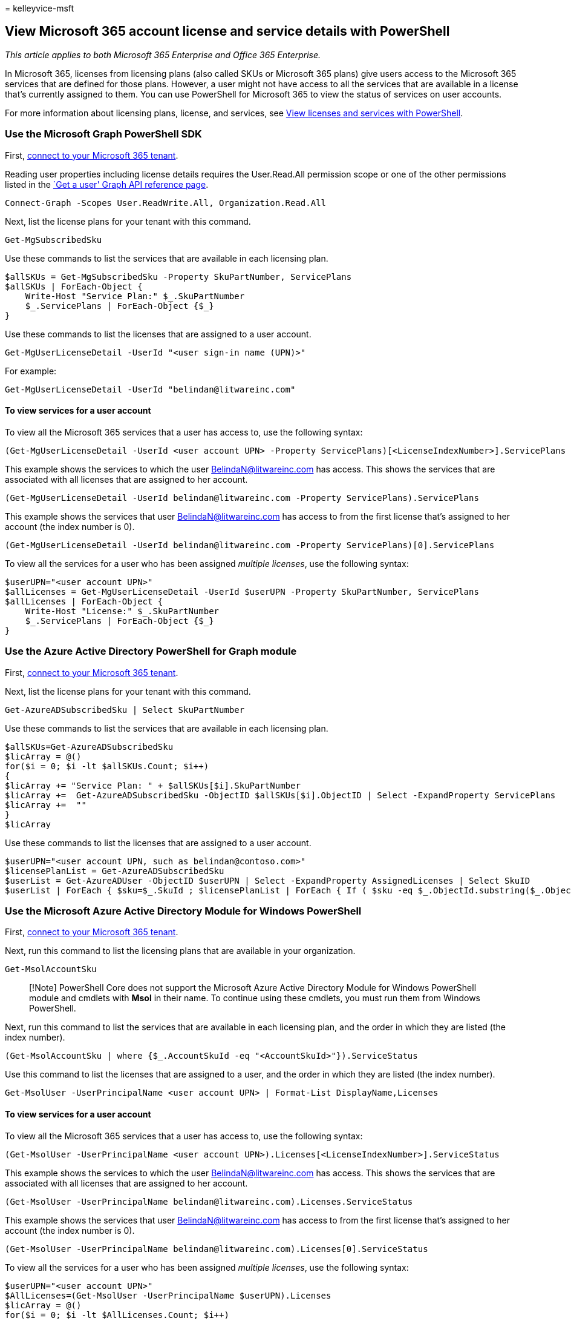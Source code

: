 = 
kelleyvice-msft

== View Microsoft 365 account license and service details with PowerShell

_This article applies to both Microsoft 365 Enterprise and Office 365
Enterprise._

In Microsoft 365, licenses from licensing plans (also called SKUs or
Microsoft 365 plans) give users access to the Microsoft 365 services
that are defined for those plans. However, a user might not have access
to all the services that are available in a license that’s currently
assigned to them. You can use PowerShell for Microsoft 365 to view the
status of services on user accounts.

For more information about licensing plans, license, and services, see
link:view-licenses-and-services-with-microsoft-365-powershell.md[View
licenses and services with PowerShell].

=== Use the Microsoft Graph PowerShell SDK

First, link:/graph/powershell/get-started#authentication[connect to your
Microsoft 365 tenant].

Reading user properties including license details requires the
User.Read.All permission scope or one of the other permissions listed in
the link:/graph/api/user-get[`Get a user' Graph API reference page].

[source,powershell]
----
Connect-Graph -Scopes User.ReadWrite.All, Organization.Read.All
----

Next, list the license plans for your tenant with this command.

[source,powershell]
----
Get-MgSubscribedSku
----

Use these commands to list the services that are available in each
licensing plan.

[source,powershell]
----

$allSKUs = Get-MgSubscribedSku -Property SkuPartNumber, ServicePlans 
$allSKUs | ForEach-Object {
    Write-Host "Service Plan:" $_.SkuPartNumber
    $_.ServicePlans | ForEach-Object {$_}
}
----

Use these commands to list the licenses that are assigned to a user
account.

[source,powershell]
----
Get-MgUserLicenseDetail -UserId "<user sign-in name (UPN)>"
----

For example:

[source,powershell]
----
Get-MgUserLicenseDetail -UserId "belindan@litwareinc.com"
----

==== To view services for a user account

To view all the Microsoft 365 services that a user has access to, use
the following syntax:

[source,powershell]
----
(Get-MgUserLicenseDetail -UserId <user account UPN> -Property ServicePlans)[<LicenseIndexNumber>].ServicePlans
----

This example shows the services to which the user
BelindaN@litwareinc.com has access. This shows the services that are
associated with all licenses that are assigned to her account.

[source,powershell]
----
(Get-MgUserLicenseDetail -UserId belindan@litwareinc.com -Property ServicePlans).ServicePlans
----

This example shows the services that user BelindaN@litwareinc.com has
access to from the first license that’s assigned to her account (the
index number is 0).

[source,powershell]
----
(Get-MgUserLicenseDetail -UserId belindan@litwareinc.com -Property ServicePlans)[0].ServicePlans
----

To view all the services for a user who has been assigned _multiple
licenses_, use the following syntax:

[source,powershell]
----
$userUPN="<user account UPN>"
$allLicenses = Get-MgUserLicenseDetail -UserId $userUPN -Property SkuPartNumber, ServicePlans
$allLicenses | ForEach-Object {
    Write-Host "License:" $_.SkuPartNumber
    $_.ServicePlans | ForEach-Object {$_}
}
----

=== Use the Azure Active Directory PowerShell for Graph module

First,
link:connect-to-microsoft-365-powershell.md#connect-with-the-azure-active-directory-powershell-for-graph-module[connect
to your Microsoft 365 tenant].

Next, list the license plans for your tenant with this command.

[source,powershell]
----
Get-AzureADSubscribedSku | Select SkuPartNumber
----

Use these commands to list the services that are available in each
licensing plan.

[source,powershell]
----
$allSKUs=Get-AzureADSubscribedSku
$licArray = @()
for($i = 0; $i -lt $allSKUs.Count; $i++)
{
$licArray += "Service Plan: " + $allSKUs[$i].SkuPartNumber
$licArray +=  Get-AzureADSubscribedSku -ObjectID $allSKUs[$i].ObjectID | Select -ExpandProperty ServicePlans
$licArray +=  ""
}
$licArray
----

Use these commands to list the licenses that are assigned to a user
account.

[source,powershell]
----
$userUPN="<user account UPN, such as belindan@contoso.com>"
$licensePlanList = Get-AzureADSubscribedSku
$userList = Get-AzureADUser -ObjectID $userUPN | Select -ExpandProperty AssignedLicenses | Select SkuID 
$userList | ForEach { $sku=$_.SkuId ; $licensePlanList | ForEach { If ( $sku -eq $_.ObjectId.substring($_.ObjectId.length - 36, 36) ) { Write-Host $_.SkuPartNumber } } }
----

=== Use the Microsoft Azure Active Directory Module for Windows PowerShell

First,
link:connect-to-microsoft-365-powershell.md#connect-with-the-microsoft-azure-active-directory-module-for-windows-powershell[connect
to your Microsoft 365 tenant].

Next, run this command to list the licensing plans that are available in
your organization.

[source,powershell]
----
Get-MsolAccountSku
----

____
[!Note] PowerShell Core does not support the Microsoft Azure Active
Directory Module for Windows PowerShell module and cmdlets with *Msol*
in their name. To continue using these cmdlets, you must run them from
Windows PowerShell.
____

Next, run this command to list the services that are available in each
licensing plan, and the order in which they are listed (the index
number).

[source,powershell]
----
(Get-MsolAccountSku | where {$_.AccountSkuId -eq "<AccountSkuId>"}).ServiceStatus
----

Use this command to list the licenses that are assigned to a user, and
the order in which they are listed (the index number).

[source,powershell]
----
Get-MsolUser -UserPrincipalName <user account UPN> | Format-List DisplayName,Licenses
----

==== To view services for a user account

To view all the Microsoft 365 services that a user has access to, use
the following syntax:

[source,powershell]
----
(Get-MsolUser -UserPrincipalName <user account UPN>).Licenses[<LicenseIndexNumber>].ServiceStatus
----

This example shows the services to which the user
BelindaN@litwareinc.com has access. This shows the services that are
associated with all licenses that are assigned to her account.

[source,powershell]
----
(Get-MsolUser -UserPrincipalName belindan@litwareinc.com).Licenses.ServiceStatus
----

This example shows the services that user BelindaN@litwareinc.com has
access to from the first license that’s assigned to her account (the
index number is 0).

[source,powershell]
----
(Get-MsolUser -UserPrincipalName belindan@litwareinc.com).Licenses[0].ServiceStatus
----

To view all the services for a user who has been assigned _multiple
licenses_, use the following syntax:

[source,powershell]
----
$userUPN="<user account UPN>"
$AllLicenses=(Get-MsolUser -UserPrincipalName $userUPN).Licenses
$licArray = @()
for($i = 0; $i -lt $AllLicenses.Count; $i++)
{
$licArray += "License: " + $AllLicenses[$i].AccountSkuId
$licArray +=  $AllLicenses[$i].ServiceStatus
$licArray +=  ""
}
$licArray
----

=== See also

link:manage-user-accounts-and-licenses-with-microsoft-365-powershell.md[Manage
Microsoft 365 user accounts&#44; licenses&#44; and groups with PowerShell]

link:manage-microsoft-365-with-microsoft-365-powershell.md[Manage
Microsoft 365 with PowerShell]

link:getting-started-with-microsoft-365-powershell.md[Getting started
with PowerShell for Microsoft 365]
